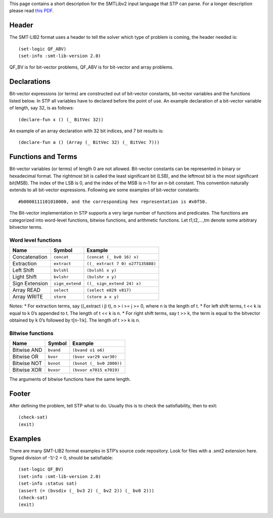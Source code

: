 This page contains a short description for the SMTLibv2 input language
that STP can parse. For a longer description please read `this
PDF <http://www.grammatech.com/resource/smt/SMTLIBTutorial.pdf>`__.

Header
======

The SMT-LIB2 format uses a header to tell the solver which type of
problem is coming, the header needed is:

::

    (set-logic QF_ABV)
    (set-info :smt-lib-version 2.0)

QF_BV is for bit-vector problems, QF_ABV is for bit-vector and array
problems.

Declarations
============

Bit-vector expressions (or terms) are constructed out of bit-vector
constants, bit-vector variables and the functions listed below. In STP
all variables have to declared before the point of use. An example
declaration of a bit-vector variable of length, say 32, is as follows:

::

    (declare-fun x () (_ BitVec 32))

An example of an array declaration with 32 bit indices, and 7 bit
results is:

::

    (declare-fun a () (Array (_ BitVec 32) (_ BitVec 7)))

Functions and Terms
===================

Bit-vector variables (or terms) of length 0 are not allowed. Bit-vector
constants can be represented in binary or hexadecimal format. The
rightmost bit is called the least significant bit (LSB), and the
leftmost bit is the most significant bit(MSB). The index of the LSB is
0, and the index of the MSB is n-1 for an n-bit constant. This
convention naturally extends to all bit-vector expressions. Following
are some examples of bit-vector constants:

::

    #b0000111101010000, and the corresponding hex representation is #x0f50.

The Bit-vector implementation in STP supports a very large number of
functions and predicates. The functions are categorized into word-level
functions, bitwise functions, and arithmetic functions. Let t1,t2,…,tm
denote some arbitrary bitvector terms.

Word level functions
~~~~~~~~~~~~~~~~~~~~

+----------------+-----------------+----------------------------------+
| Name           | Symbol          | Example                          |
+================+=================+==================================+
| Concatenation  | ``concat``      | ``(concat (_ bv0 16) x)``        |
+----------------+-----------------+----------------------------------+
| Extraction     | ``extract``     | ``((_ extract 7 0) o277135888)`` |
+----------------+-----------------+----------------------------------+
| Left Shift     | ``bvlshl``      | ``(bvlshl x y)``                 |
+----------------+-----------------+----------------------------------+
| Light Shift    | ``bvlshr``      | ``(bvlshr x y)``                 |
+----------------+-----------------+----------------------------------+
| Sign Extension | ``sign_extend`` | ``((_ sign_extend 24) x)``       |
+----------------+-----------------+----------------------------------+
| Array READ     | ``select``      | ``(select e829 v817)``           |
+----------------+-----------------+----------------------------------+
| Array WRITE    | ``store``       | ``(store a x y)``                |
+----------------+-----------------+----------------------------------+

Notes: \* For extraction terms, say ((_extract i j) t), n > i >= j >= 0,
where n is the length of t. \* For left shift terms, t << k is equal to
k 0’s appended to t. The length of t << k is n. \* For right shift
terms, say t >> k, the term is equal to the bitvector obtained by k 0’s
followed by t[n-1:k]. The length of t >> k is n.

Bitwise functions
~~~~~~~~~~~~~~~~~

+-------------+-----------+--------------------------+
| Name        | Symbol    | Example                  |
+=============+===========+==========================+
| Bitwise AND | ``bvand`` | ``(bvand o1 o6)``        |
+-------------+-----------+--------------------------+
| Bitwise OR  | ``bvor``  | ``(bvor var29 var30)``   |
+-------------+-----------+--------------------------+
| Bitwise NOT | ``bvnot`` | ``(bvnot (_ bv0 2000))`` |
+-------------+-----------+--------------------------+
| Bitwise XOR | ``bvxor`` | ``(bvxor e7015 e7019)``  |
+-------------+-----------+--------------------------+

The arguments of bitwise functions have the same length.

Footer
======

After defining the problem, tell STP what to do. Usually this is to
check the satisfiability, then to exit:

::

    (check-sat)
    (exit)

Examples
========

There are many SMT-LIB2 format examples in STP’s source code repository.
Look for files with a .smt2 extension here. Signed division of -1/-2 =
0, should be satisfiable:

::

    (set-logic QF_BV)
    (set-info :smt-lib-version 2.0)
    (set-info :status sat)
    (assert (= (bvsdiv (_ bv3 2) (_ bv2 2)) (_ bv0 2)))
    (check-sat)
    (exit)

